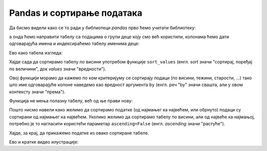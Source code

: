 Pandas и сортирање података
====================================

.. infonote::

    *Сортирати податке* значи поређати их по величини.
    
Да бисмо видели како се то ради у библиотеци *pandas* прво ћемо учитати библиотеку:

.. ipython::

   In [1]: import pandas as pd

а онда ћемо направити табелу са подацима о групи деце коју смо већ користили, колонама ћемо дати одговарајућа имена и индексираћемо табелу именима деце:

.. ipython::

   In [1]: podaci = [["Ana",     "ž", 13, 46, 160],
      ...:           ["Bojan",   "m", 14, 52, 165],
      ...:           ["Vlada",   "m", 13, 47, 157],
      ...:           ["Gordana", "ž", 15, 54, 165],
      ...:           ["Dejan",   "m", 15, 56, 163],
      ...:           ["Đorđe",   "m", 13, 45, 159],
      ...:           ["Elena",   "ž", 14, 49, 161],
      ...:           ["Žaklina", "ž", 15, 52, 164],
      ...:           ["Zoran",   "m", 15, 57, 167],
      ...:           ["Ivana",   "ž", 13, 45, 158],
      ...:           ["Jasna",   "ž", 14, 51, 162]]
      ...: tabela = pd.DataFrame(podaci)
      ...: tabela.columns=["Ime", "Pol", "Starost", "Masa", "Visina"]
      ...: tabela1 = tabela.set_index("Ime")

Ево како табела изгледа:

.. ipython::

   In [1]: tabela1

Хајде сада да сортирамо табелу по висини употребом функције ``sort_values`` (енгл. *sort* значи "сортирај, поређај по величини", док *values* значи "вредности").

Овој функцији морамо да кажемо по ком критеријуму се сортирају подаци (по висини, тежини, старости, ...) тако што име одговарајуће колоне наведемо као вредност аргумента ``by`` (енгл. реч "by" значи свашта, али у овом контексту значи "према").

Функција не мења полазну табелу, већ од ње прави нову:

.. ipython::

   In [1]: tabela1_po_visini = tabela1.sort_values(by="Visina")
      ...: tabela1_po_visini

Пошто нисмо навели како желимо да сортирамо податке (од најмањег ка највећем, или обрнуто) подаци су сортирани од најмањег ка највећем. Уколико желимо да сортирамо табелу по висини, али од највеће ка најмањој, потребно је то нагласити користећи параметар ``ascending=False`` (енгл. *ascending* значи "растуће").

.. ipython::

   In [1]: tabela1_po_visini = tabela1.sort_values(by="Visina", ascending=False)
      ...: tabela1_po_visini

Хајде, за крај, да прикажемо податке из овако сортиране табеле.

.. ipython::
   :okwarning:

   @savefig J09slika1.png
   In [1]: import matplotlib.pyplot as plt
      ...: plt.figure(figsize=(10,5))
      ...: plt.bar(tabela1_po_visini.index, tabela1_po_visini["Visina"], label="Visina")
      ...: plt.bar(tabela1_po_visini.index, tabela1_po_visini["Masa"], label="Masa")
      ...: plt.title("Visina i masa dece u grupi")
      ...: plt.legend()
      ...: plt.show()

.. ipython::
   :suppress:

   In [1]: plt.close()

Ево и кратке видео илустрације:

.. ytpopup:: w36_KIyOG1Q
   :width: 735
   :height: 415
   :align: center

